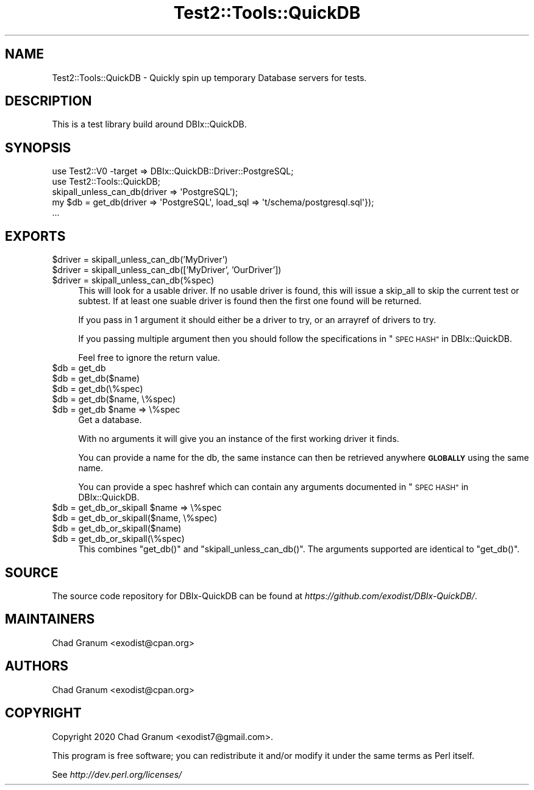 .\" Automatically generated by Pod::Man 4.14 (Pod::Simple 3.40)
.\"
.\" Standard preamble:
.\" ========================================================================
.de Sp \" Vertical space (when we can't use .PP)
.if t .sp .5v
.if n .sp
..
.de Vb \" Begin verbatim text
.ft CW
.nf
.ne \\$1
..
.de Ve \" End verbatim text
.ft R
.fi
..
.\" Set up some character translations and predefined strings.  \*(-- will
.\" give an unbreakable dash, \*(PI will give pi, \*(L" will give a left
.\" double quote, and \*(R" will give a right double quote.  \*(C+ will
.\" give a nicer C++.  Capital omega is used to do unbreakable dashes and
.\" therefore won't be available.  \*(C` and \*(C' expand to `' in nroff,
.\" nothing in troff, for use with C<>.
.tr \(*W-
.ds C+ C\v'-.1v'\h'-1p'\s-2+\h'-1p'+\s0\v'.1v'\h'-1p'
.ie n \{\
.    ds -- \(*W-
.    ds PI pi
.    if (\n(.H=4u)&(1m=24u) .ds -- \(*W\h'-12u'\(*W\h'-12u'-\" diablo 10 pitch
.    if (\n(.H=4u)&(1m=20u) .ds -- \(*W\h'-12u'\(*W\h'-8u'-\"  diablo 12 pitch
.    ds L" ""
.    ds R" ""
.    ds C` ""
.    ds C' ""
'br\}
.el\{\
.    ds -- \|\(em\|
.    ds PI \(*p
.    ds L" ``
.    ds R" ''
.    ds C`
.    ds C'
'br\}
.\"
.\" Escape single quotes in literal strings from groff's Unicode transform.
.ie \n(.g .ds Aq \(aq
.el       .ds Aq '
.\"
.\" If the F register is >0, we'll generate index entries on stderr for
.\" titles (.TH), headers (.SH), subsections (.SS), items (.Ip), and index
.\" entries marked with X<> in POD.  Of course, you'll have to process the
.\" output yourself in some meaningful fashion.
.\"
.\" Avoid warning from groff about undefined register 'F'.
.de IX
..
.nr rF 0
.if \n(.g .if rF .nr rF 1
.if (\n(rF:(\n(.g==0)) \{\
.    if \nF \{\
.        de IX
.        tm Index:\\$1\t\\n%\t"\\$2"
..
.        if !\nF==2 \{\
.            nr % 0
.            nr F 2
.        \}
.    \}
.\}
.rr rF
.\" ========================================================================
.\"
.IX Title "Test2::Tools::QuickDB 3"
.TH Test2::Tools::QuickDB 3 "2020-08-15" "perl v5.32.0" "User Contributed Perl Documentation"
.\" For nroff, turn off justification.  Always turn off hyphenation; it makes
.\" way too many mistakes in technical documents.
.if n .ad l
.nh
.SH "NAME"
Test2::Tools::QuickDB \- Quickly spin up temporary Database servers for tests.
.SH "DESCRIPTION"
.IX Header "DESCRIPTION"
This is a test library build around DBIx::QuickDB.
.SH "SYNOPSIS"
.IX Header "SYNOPSIS"
.Vb 2
\&    use Test2::V0 \-target => DBIx::QuickDB::Driver::PostgreSQL;
\&    use Test2::Tools::QuickDB;
\&
\&    skipall_unless_can_db(driver => \*(AqPostgreSQL\*(Aq);
\&
\&    my $db = get_db(driver => \*(AqPostgreSQL\*(Aq, load_sql => \*(Aqt/schema/postgresql.sql\*(Aq});
\&
\&    ...
.Ve
.SH "EXPORTS"
.IX Header "EXPORTS"
.ie n .IP "$driver = skipall_unless_can_db('MyDriver')" 4
.el .IP "\f(CW$driver\fR = skipall_unless_can_db('MyDriver')" 4
.IX Item "$driver = skipall_unless_can_db('MyDriver')"
.PD 0
.ie n .IP "$driver = skipall_unless_can_db(['MyDriver', 'OurDriver'])" 4
.el .IP "\f(CW$driver\fR = skipall_unless_can_db(['MyDriver', 'OurDriver'])" 4
.IX Item "$driver = skipall_unless_can_db(['MyDriver', 'OurDriver'])"
.ie n .IP "$driver = skipall_unless_can_db(%spec)" 4
.el .IP "\f(CW$driver\fR = skipall_unless_can_db(%spec)" 4
.IX Item "$driver = skipall_unless_can_db(%spec)"
.PD
This will look for a usable driver. If no usable driver is found, this will
issue a skip_all to skip the current test or subtest. If at least one suable
driver is found then the first one found will be returned.
.Sp
If you pass in 1 argument it should either be a driver to try, or an arrayref
of drivers to try.
.Sp
If you passing multiple argument then you should follow the specifications in
\&\*(L"\s-1SPEC HASH\*(R"\s0 in DBIx::QuickDB.
.Sp
Feel free to ignore the return value.
.ie n .IP "$db = get_db" 4
.el .IP "\f(CW$db\fR = get_db" 4
.IX Item "$db = get_db"
.PD 0
.ie n .IP "$db = get_db($name)" 4
.el .IP "\f(CW$db\fR = get_db($name)" 4
.IX Item "$db = get_db($name)"
.ie n .IP "$db = get_db(\e%spec)" 4
.el .IP "\f(CW$db\fR = get_db(\e%spec)" 4
.IX Item "$db = get_db(%spec)"
.ie n .IP "$db = get_db($name, \e%spec)" 4
.el .IP "\f(CW$db\fR = get_db($name, \e%spec)" 4
.IX Item "$db = get_db($name, %spec)"
.ie n .IP "$db = get_db $name => \e%spec" 4
.el .IP "\f(CW$db\fR = get_db \f(CW$name\fR => \e%spec" 4
.IX Item "$db = get_db $name => %spec"
.PD
Get a database.
.Sp
With no arguments it will give you an instance of the first working driver it
finds.
.Sp
You can provide a name for the db, the same instance can then be retrieved
anywhere \fB\s-1GLOBALLY\s0\fR using the same name.
.Sp
You can provide a spec hashref which can contain any arguments documented in
\&\*(L"\s-1SPEC HASH\*(R"\s0 in DBIx::QuickDB.
.ie n .IP "$db = get_db_or_skipall $name => \e%spec" 4
.el .IP "\f(CW$db\fR = get_db_or_skipall \f(CW$name\fR => \e%spec" 4
.IX Item "$db = get_db_or_skipall $name => %spec"
.PD 0
.ie n .IP "$db = get_db_or_skipall($name, \e%spec)" 4
.el .IP "\f(CW$db\fR = get_db_or_skipall($name, \e%spec)" 4
.IX Item "$db = get_db_or_skipall($name, %spec)"
.ie n .IP "$db = get_db_or_skipall($name)" 4
.el .IP "\f(CW$db\fR = get_db_or_skipall($name)" 4
.IX Item "$db = get_db_or_skipall($name)"
.ie n .IP "$db = get_db_or_skipall(\e%spec)" 4
.el .IP "\f(CW$db\fR = get_db_or_skipall(\e%spec)" 4
.IX Item "$db = get_db_or_skipall(%spec)"
.PD
This combines \f(CW\*(C`get_db()\*(C'\fR and \f(CW\*(C`skipall_unless_can_db()\*(C'\fR. The arguments
supported are identical to \f(CW\*(C`get_db()\*(C'\fR.
.SH "SOURCE"
.IX Header "SOURCE"
The source code repository for DBIx-QuickDB can be found at
\&\fIhttps://github.com/exodist/DBIx\-QuickDB/\fR.
.SH "MAINTAINERS"
.IX Header "MAINTAINERS"
.IP "Chad Granum <exodist@cpan.org>" 4
.IX Item "Chad Granum <exodist@cpan.org>"
.SH "AUTHORS"
.IX Header "AUTHORS"
.PD 0
.IP "Chad Granum <exodist@cpan.org>" 4
.IX Item "Chad Granum <exodist@cpan.org>"
.PD
.SH "COPYRIGHT"
.IX Header "COPYRIGHT"
Copyright 2020 Chad Granum <exodist7@gmail.com>.
.PP
This program is free software; you can redistribute it and/or
modify it under the same terms as Perl itself.
.PP
See \fIhttp://dev.perl.org/licenses/\fR
